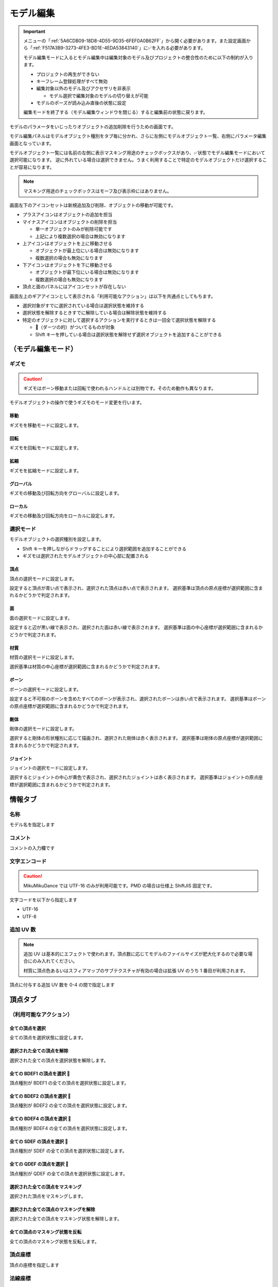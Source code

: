 ==========================================
モデル編集
==========================================

.. important::
   メニューの「:ref:`5A6CDB09-18D8-4D55-9D35-6FEF0A0B62FF`」から開く必要があります。また設定画面から「:ref:`F517A3B9-3273-4FE3-BD1E-4EDA53843140`」に✅を入れる必要があります。

   モデル編集モードに入るとモデル編集中は編集対象のモデル及びプロジェクトの整合性のために以下の制約が入ります。

   * プロジェクトの再生ができない
   * キーフレーム登録処理がすべて無効
   * 編集対象以外のモデル及びアクセサリを非表示

     * モデル選択で編集対象のモデルの切り替えが可能

   * モデルのポーズが読み込み直後の状態に設定

   編集モードを終了する（モデル編集ウィンドウを閉じる）すると編集前の状態に戻ります。

モデルのパラメータをいじったりオブジェクトの追加削除を行うための画面です。

モデル編集パネルはモデルオブジェクト種別をタブ毎に分かれ、さらに左側にモデルオブジェクト一覧、右側にパラメータ編集画面となっています。

モデルオブジェクト一覧には名前の左側に表示マスキング用途のチェックボックスがあり、✅状態でモデル編集モードにおいて選択可能になります。
逆に外れている場合は選択できません。うまく利用することで特定のモデルオブジェクトだけ選択することが容易になります。

.. note::
   マスキング用途のチェックボックスはモーフ及び表示枠にはありません。

画面左下のアイコンセットは新規追加及び削除、オブジェクトの移動が可能です。

- プラスアイコンはオブジェクトの追加を担当
- マイナスアイコンはオブジェクトの削除を担当

  - 単一オブジェクトのみが削除可能です
  - 上記により複数選択の場合は無効になります

- 上アイコンはオブジェクトを上に移動させる

  - オブジェクトが最上位にいる場合は無効になります
  - 複数選択の場合も無効になります

- 下アイコンはオブジェクトを下に移動させる

  - オブジェクトが最下位にいる場合は無効になります
  - 複数選択の場合も無効になります

- 頂点と面のパネルにはアイコンセットが存在しない

画面左上のギアアイコンとして表示される「利用可能なアクション」は以下を共通点としてもちます。

- 選択対象がすでに選択されている場合は選択状態を維持する
- 選択状態を解除するときすでに解除している場合は解除状態を維持する
- 特定のオブジェクトに対して選択するアクションを実行するときは一回全て選択状態を解除する

  - 🎯（ダーツの的）がついてるものが対象
  - Shift キーを押している場合は選択状態を解除せず選択オブジェクトを追加することができる

（モデル編集モード）
******************************************

ギズモ
==========================================

.. caution::
   ギズモはボーン移動または回転で使われるハンドルとは別物です。そのため動作も異なります。

モデルオブジェクトの操作で使うギズモのモード変更を行います。

移動
-------------------------------------------------------------

ギズモを移動モードに設定します。

回転
-------------------------------------------------------------

ギズモを回転モードに設定します。

拡縮
-------------------------------------------------------------

ギズモを拡縮モードに設定します。

グローバル
-------------------------------------------------------------

ギズモの移動及び回転方向をグローバルに設定します。

ローカル
-------------------------------------------------------------

ギズモの移動及び回転方向をローカルに設定します。

選択モード
==========================================

モデルオブジェクトの選択種別を設定します。

- Shift キーを押しながらドラッグすることにより選択範囲を追加することができる
- ギズモは選択されたモデルオブジェクトの中心部に配置される

頂点
-------------------------------------------------------------

頂点の選択モードに設定します。

設定すると頂点が青い点で表示され、選択された頂点は赤い点で表示されます。
選択基準は頂点の原点座標が選択範囲に含まれるかどうかで判定されます。

面
-------------------------------------------------------------

面の選択モードに設定します。

設定すると辺が黒い線で表示され、選択された面は赤い線で表示されます。
選択基準は面の中心座標が選択範囲に含まれるかどうかで判定されます。

材質
-------------------------------------------------------------

材質の選択モードに設定します。

選択基準は材質の中心座標が選択範囲に含まれるかどうかで判定されます。

ボーン
-------------------------------------------------------------

ボーンの選択モードに設定します。

設定すると不可視のボーンを含めたすべてのボーンが表示され、選択されたボーンは赤い点で表示されます。
選択基準はボーンの原点座標が選択範囲に含まれるかどうかで判定されます。

剛体
-------------------------------------------------------------

剛体の選択モードに設定します。

選択すると剛体の形状種別に応じて描画され、選択された剛体は赤く表示されます。
選択基準は剛体の原点座標が選択範囲に含まれるかどうかで判定されます。

ジョイント
-------------------------------------------------------------

ジョイントの選択モードに設定します。

選択するとジョイントの中心が黄色で表示され、選択されたジョイントは赤く表示されます。
選択基準はジョイントの原点座標が選択範囲に含まれるかどうかで判定されます。

情報タブ
******************************************

.. image:: images/model/info_tab.png

名称
==========================================

モデル名を指定します

コメント
==========================================

コメントの入力欄です

文字エンコード
==========================================

.. caution::
   MikuMikuDance では UTF-16 のみが利用可能です。PMD の場合は仕様上 ShiftJIS 固定です。

文字コードを以下から指定します

- UTF-16
- UTF-8

追加 UV 数
==========================================

.. note::
   追加 UV は基本的にエフェクトで使われます。頂点数に応じてモデルのファイルサイズが肥大化するので必要な場合にのみ入れてください。

   材質に頂点色あるいはスフィアマップのサブテクスチャが有効の場合は拡張 UV のうち 1 番目が利用されます。

頂点に付与する追加 UV 数を 0-4 の間で指定します

頂点タブ
******************************************

.. image:: images/model/vertex_tab.png

（利用可能なアクション）
==========================================

全ての頂点を選択
-------------------------------------------------------------

全ての頂点を選択状態に設定します。

選択された全ての頂点を解除
-------------------------------------------------------------

選択された全ての頂点を選択状態を解除します。

全ての BDEF1 の頂点を選択 🎯
-------------------------------------------------------------

頂点種別が BDEF1 の全ての頂点を選択状態に設定します。

全ての BDEF2 の頂点を選択 🎯
-------------------------------------------------------------

頂点種別が BDEF2 の全ての頂点を選択状態に設定します。

全ての BDEF4 の頂点を選択 🎯
-------------------------------------------------------------

頂点種別が BDEF4 の全ての頂点を選択状態に設定します。

全ての SDEF の頂点を選択 🎯
-------------------------------------------------------------

頂点種別が SDEF の全ての頂点を選択状態に設定します。

全ての QDEF の頂点を選択 🎯
-------------------------------------------------------------

頂点種別が QDEF の全ての頂点を選択状態に設定します。

選択された全ての頂点をマスキング
-------------------------------------------------------------

選択された頂点をマスキングします。

選択された全ての頂点のマスキングを解除
-------------------------------------------------------------

選択された全ての頂点をマスキング状態を解除します。

全ての頂点のマスキング状態を反転
-------------------------------------------------------------

全ての頂点のマスキング状態を反転します。

頂点座標
==========================================

頂点の座標を指定します

法線座標
==========================================

.. warning::
   全て 0 にすると不正な法線になり描画異常をきたす恐れがあるので指定しないてください。

法線のベクトルを指定します

UV座標
==========================================

.. note::
   0 未満または 1 以上の場合はミラーリングされます

UV（テクスチャ）座標を指定します。テクスチャ座標は対応する材質のテクスチャでメッシュとして表示されます。

所属材質
==========================================

頂点が属している材質名が表示されます。左隣のリンクボタンで該当材質の編集画面に遷移します。

エッジ幅
==========================================

頂点単位のエッジ幅を指定します（PMD の場合はエッジの有無のみが設定可能です）。

描画時は頂点のエッジ幅と材質のエッジ幅の乗算によりエッジ幅が決定されます。

頂点種別と影響ボーン
==========================================

.. caution::
   ボーンが未指定の場合は内部的にダミーボーンが設定されます。これはモデル描画を破綻させる原因になるため何らかのボーンを設定する必要があります。

頂点の変形方法を以下から指定します。ボーン選択左隣のリンクボタンで該当ボーンの編集画面に遷移します。

.. csv-table::

   種別,変形方法,ボーン指定数,備考
   BDEF1,線形ブレンド,1,ウェイト固定
   BDEF2,線形ブレンド,2,PMD はこの形式のみ対応
   BDEF4,線形ブレンド,4,ウェイトの合計が 1.0 を超える場合は自動的に正規化
   SDEF,球形ブレンド,2,MMD 特有で実装によって変形が変わる可能性あり
   QDEF,デュアルクォータニオン,4,ウェイトの取り扱いは BDEF4 と同じ、MMD 未対応

SDEF を指定した場合は以下の項目が追加されます

- C
- R0
- R1

面タブ
******************************************

.. image:: images/model/face_tab.png

（利用可能なアクション）
==========================================

全ての面を選択
-------------------------------------------------------------

全ての面を選択状態に設定します。

選択された全ての面を解除
-------------------------------------------------------------

選択された全ての面を選択状態を解除します。

選択された全ての面をマスキング
-------------------------------------------------------------

選択された面をマスキングします。

選択された全ての面のマスキングを解除
-------------------------------------------------------------

選択された全ての面をマスキング状態を解除します。

全ての面のマスキング状態を反転
-------------------------------------------------------------

全ての面のマスキング状態を反転します。

材質タブ
******************************************

.. image:: images/model/material_tab.png

画面右側の材質一覧にあるチェックボックスで材質単位で表示非表示の切り替えが可能です。

（利用可能なアクション）
==========================================

全ての材質を選択
-------------------------------------------------------------

全ての材質を選択状態に設定します。

選択された全ての材質を解除
-------------------------------------------------------------

選択された全ての材質を選択状態を解除します。

選択された材質に含まれる全てのボーンを選択する 🎯
-------------------------------------------------------------

選択された材質に含まれるボーン（厳密には面と頂点を経由した上で頂点に設定されているボーン）をすべて選択状態にします。

選択された材質に含まれる全ての面を選択する 🎯
-------------------------------------------------------------

選択された材質に含まれる面をすべて選択状態にします。

選択された材質に含まれる全ての頂点を選択する 🎯
-------------------------------------------------------------

選択された材質に含まれる頂点（面を経由）をすべて選択状態にします。

選択された全ての材質をマスキング
-------------------------------------------------------------

選択された材質をマスキングします。

選択された全ての材質のマスキングを解除
-------------------------------------------------------------

選択された全ての材質をマスキング状態を解除します。

全ての材質のマスキング状態を反転
-------------------------------------------------------------

全ての材質のマスキング状態を反転します。

名称
==========================================

.. note::
   PMD は仕様上材質名を持つことができないため便宜上の名前が設定されます。

材質名を指定します

環境光色（アンビエント）
==========================================

.. important::
   材質の基本色は以下の計算式で決定されます。

       ``環境光色`` + ``拡散色`` * ``照明色`` + ``鏡面光色`` * ``計算済みの反射強度``

照明が当たらないときの色を指定します。

拡散色（ディフューズ）
==========================================

照明に当たった時の色を指定します。透明度の指定が可能です。

鏡面光色（スペキュラー）
==========================================

反射した時の色を指定します。

鏡面光色の強度
==========================================

反射強度を設定します。0 の場合は鏡面光の計算自体がスキップされます。

エッジ色
==========================================

エッジ色を指定します。透明度は「エッジ色の透明度」で別途指定します。

エッジ色の透明度
==========================================

エッジの透明度を指定します。

エッジ幅
==========================================

エッジの幅（太さ）を指定します。

描画時は頂点のエッジ幅と材質のエッジ幅の乗算によりエッジ幅が決定されます。

Primitive Type
==========================================

.. caution::
   三角以外は PMX 2.1 から導入されたもののため MikuMikuDance では利用できません。

描画プリミティブを以下から指定します

- 三角（トライアングル）
- 線（ライン）
- 点（ポイント）

SphereMap Type
==========================================

.. caution::
   サブテクスチャは頂点カラーと混在することができません。

スフィアマップの種別を指定します。サブテクスチャを利用する場合のみ拡張 UV1 が利用されます。

- なし
- 乗算
- 加算
- サブテクスチャ

拡散光テクスチャ
==========================================

拡散光テクスチャの中身を表示します。

``Display UV Mesh`` を有効にすると材質に対応する頂点のテクスチャ座標のメッシュが表示されます。

スフィアマップテクスチャ
==========================================

スフィアマップテクスチャの中身を表示します。

``Display UV Mesh`` を有効にすると材質に対応する頂点の法線のメッシュが表示されます。

トゥーンテクスチャ
==========================================

トゥーンテクスチャの中身を表示します。

カリング無効（両面描画）
==========================================

.. tip::
   両面描画は描画処理速度が影響が出るため、裏面を描画する必要がない不透明な材質の場合はチェックを外したままにしましょう。

カリングを無効にするかどうかを指定します。無効にした場合は両面描画されます。

地面影の投影対象
==========================================

地面影の投影対象にするかどうかを指定します。

スカイドームなどのオブジェクトを覆う系の材質を投影対象から外したいときに使います。

セルフシャドウの投影対象
==========================================

セルフシャドウの投影対象にするかどうかを指定します。内部的にはセルフシャドウマップテクスチャへの描画判定に利用されます。

利用想定は「地面影の投影対象」と同じです。

セルフシャドウ
==========================================

セルフシャドウの投影結果を反映して描画するかどうかを指定します。

セルフシャドウによる影を落としたくない用途で外したいときに使います。

エッジ
==========================================

エッジの描画対象とするかどうかを指定します。この設定が無効になっている場合はエッジの描画がされなくなるためエッジ設定がすべて無視されます。

頂点カラー
==========================================

.. caution::
   PMX 2.1 から導入されたもののため MikuMikuDance では利用できません。またそれ故にエフェクト側の対応が皆無であるため利用機会は少ないかもしれません。

   PMX の仕様上、頂点カラーはサブテクスチャと混在することができません。

頂点カラーを使用するかどうかを指定します。頂点カラーを利用する場合は拡張 UV の1番目が頂点の色として利用されます。

ボーンタブ
******************************************

.. image:: images/model/bone_tab.png

（利用可能なアクション）
==========================================

全てのボーンを選択
-------------------------------------------------------------

全てのボーンを選択状態に設定します。

選択された全てのボーンを解除
-------------------------------------------------------------

選択された全てのボーンを選択状態を解除します。

全ての表示ボーンを選択 🎯
-------------------------------------------------------------

「表示」が有効な全てのボーンを選択状態に設定します。

全ての移動可能ボーンを選択 🎯
-------------------------------------------------------------

「回転可能」設定が有効な全てのボーンを選択状態に設定します。

全ての移動可能ボーンを選択 🎯
-------------------------------------------------------------

「移動可能」設定が有効な全てのボーンを選択状態に設定します。

選択された全てのボーンをマスキング
-------------------------------------------------------------

選択されたボーンをマスキングします。

選択された全てのボーンのマスキングを解除
-------------------------------------------------------------

選択された全てのボーンをマスキング状態を解除します。

全てのボーンのマスキング状態を反転
-------------------------------------------------------------

全てのボーンのマスキング状態を反転します。

名称
==========================================

.. important::
   ボーン名は VMD の仕様のため出来る限り７文字以内（厳密には１５バイト以内）収めてください。これを超えると VMD 読み込み時にボーン変形が正しく適用されない問題が発生します。
   ただし利用者が操作しないボーン、例えばボーン表示先などは変形させて保存しない限りは問題ありません。また NMD のみ利用する場合は文字制限を気にする必要はありません。

   ボーン名はモーションの挙動にも関わるためモデルのボーン全体で一意になるようにして重複させないようにしてください。

   これらの問題は「:ref:`D102480C-FFFB-43BA-9561-291E1AF4255B`」を利用することで検出することができます。

ボーン名を指定します

原点座標
==========================================

ボーンの原点座標を指定します。

ボーン変形においてローカル座標を求める基準となります。

親ボーン
==========================================

親ボーンを指定します。

親ボーンを指定すると親ボーンの変形に連動する形となります。

接続先ボーン
==========================================

「接続先ボーン」が指定されている場合の接続先ボーンを指定します。

接続先原点座標
==========================================

「接続先原点座標」が指定されている場合の接続先ボーンの原点座標を指定します。

変形階層
==========================================

.. note::
   ボーン変形は以下の順番でソートしてから実行されます。

   * 「物理演算後計算の有無」

     * 物理演算後計算がない方を優先

   * 変形階層

     * 変形階層の値が小さいほど優先

   * ボーン番号順

変形階層を指定します。変形順序を制御するために利用され、PMD からの変換で複数の IK が使われている場合において変形階層が予め指定されることがあります。

移動可能
==========================================

ボーンが移動可能かどうかを指定します。

有効にすることで以下に影響します。

.. note::
   これらの項目は「操作可能」が有効である必要があります。無効の場合は回転可能であっても一切の操作ができません。

- 「移動」が選択可能になりモデル上の移動ハンドルが表示される
- ビューポート右下の移動ハンドルが利用可能になる
- 移動パラメータが設定可能になる

回転可能
==========================================

ボーンが回転可能かどうかを指定します。

有効にすることで以下に影響します。

.. note::
    これらの項目は「操作可能」が有効である必要があります。無効の場合は回転可能であっても一切の操作ができません。

- 「回転」が選択可能になりモデル上の回転ハンドルが表示される
- ビューポート右下の回転ハンドルが利用可能になる
- 回転パラメータが設定可能になる

可視
==========================================

ボーンが可視であるかどうかを指定します。

有効にすることで以下に影響します。

- ボーン接続表示
- ポーズファイル書き出し時に保存対象となる

「操作可能」が無効の場合はボーン接続表示されるのみで一切の操作できません。また、可視状態に関わらずラベルに追加しない限りタイムラインのトラックに表示されません。

不可視ボーンはボーン編集時にのみ表示されます。その際はグレーで表示されます。

操作可能
==========================================

ボーンが操作可能かどうかを指定します。

有効にすることで以下のふたつに影響します。通常は「可視」と併用で利用します。

- 「移動可能」の有効で移動ハンドルが表示される
- 「回転可能」の有効で回転ハンドルが表示される

IK 制約
==========================================

ボーンが IK 制約を持つかどうかを指定します。

ボーン接続表示において黄色で表示されます。

エフェクター（作用）ボーン
-------------------------------------------------------------

IK の起点となるボーンを指定します。これは利用者が直接操作するボーンになります。

ターゲット（終点）ボーン
-------------------------------------------------------------

IK の終点となるボーンを指定します。

角度
-------------------------------------------------------------

IK リンクボーンにおいて動かせる角度を指定します。

IK リンクボーン
-------------------------------------------------------------

起点と終点の間につながるボーンを指定します。

試行回数
-------------------------------------------------------------

.. note::
   IK の仕組み上エフェクターボーンが極端な位置にあると位置を正しく決定することができなくなるため、試行回数に関わらず不安定になります。

IK の試行回数を指定します。

試行回数は多いほど安定度をあげますが処理負荷が大きくなります。一方で少ないほど処理負荷が小さくなりますが不安定になります。

移動付与
==========================================

ボーンに移動付与をつけるかどうかを指定します。

移動付与は親ボーンが移動したとき該当ボーンを親ボーンと同じ移動量で追従する仕組みです。移動量は付与率によって変えることができます。

親ボーン
-------------------------------------------------------------

連動する親ボーン（付与親）を指定します。

付与率
-------------------------------------------------------------

割合を指定します。 1.0 の場合は親ボーンと同じ移動量が適用されます。マイナスを指定すると動きをキャンセルする使い方が可能になります。

回転付与
==========================================

ボーンに回転付与をつけるかどうかを指定します。

回転付与は親ボーンが回転したとき該当ボーンを親ボーンと同じ回転量で追従する仕組みです。回転量は付与率によって変えることができます。
また親ボーンを IK リンクに設定しその IK リンクによって自動的に回転量が設定された場合も適用されます。

親ボーン
-------------------------------------------------------------

連動する親ボーン（付与親）を指定します。

付与率
-------------------------------------------------------------

割合を指定します。 1.0 の場合は親ボーンと同じ移動量が適用されます。マイナスを指定すると動きをキャンセルする使い方が可能になります。

固定軸
==========================================

ボーンに固定軸を持つかを指定します。

固定軸を設定するとグローバル及びローカル関係なく指定された軸に沿う形で変形します。また IK にも角度制限よりも優先的に適用されます。

ボーン接続表示において紫色で表示されます。またビューポート右下のハンドルから操作された時軸は表示されません。

固定軸
-------------------------------------------------------------

.. caution::
   すべて 0 に設定すると不正な軸になりボーン操作時に異常な動きを起こす原因になるため設定しないようにしてください。

固定軸のベクトル値を指定します

ローカル軸
==========================================

ボーンにローカル軸を持つかを指定します。

.. note::
   ローカル軸は X 軸及び Z 軸のベクトルから Y 軸を計算し、直交になるように自動的に計算されます。そのため、Y 軸の設定項目はありません。

   親ボーンに「右腕」または「左腕」が含まれている場合はローカル軸を設定しなくても自動的にローカル軸が設定されます。なおローカル軸がすでに設定されている場合はそちらを優先します。

ローカル軸を設定すると変形方法がローカルの場合においてビューポート右下のハンドルから操作された時に指定された軸に沿う形で変形します（グローバル時は適用しない）。

X軸
-------------------------------------------------------------

.. caution::
   すべて 0 に設定すると不正な軸になりボーン操作時に異常な動きを起こす原因になるため設定しないようにしてください。

X軸方向のベクトル値を指定します

Z軸
-------------------------------------------------------------

.. caution::
   すべて 0 に設定すると不正な軸になりボーン操作時に異常な動きを起こす原因になるため設定しないようにしてください。

Z軸方向のベクトル値を指定します

物理演算後計算
==========================================

ボーンの変形処理を物理演算処理のあとに実施するかどうかを指定します。

モーフタブ
******************************************

.. image:: images/model/morph_tab.png

（利用可能なアクション）
==========================================

全てのモーフを選択
-------------------------------------------------------------

全てのモーフを選択状態に設定します。

選択された全てのモーフを解除
-------------------------------------------------------------

選択された全てのモーフを選択状態を解除します。

選択されたモーフから該当する全てのモデルオブジェクトを選択 🎯
-------------------------------------------------------------

選択されたモーフの種別に応じて該当する全てのモデルオブジェクトを選択状態に設定します。

名称
==========================================

.. important::
   モーフ名は VMD の仕様のため出来る限り７文字以内（厳密には１５バイト以内）に収めてください。これを超えると VMD 読み込み時にモーフ変形が正しく適用されない問題が発生します。
   ただし NMD のみ利用する場合は文字制限を気にする必要はありません。

   モーフ名はモーションの挙動にも関わるためモデルのモーフ全体で一意になるようにして重複させないようにしてください。

   これらの問題は「:ref:`D102480C-FFFB-43BA-9561-291E1AF4255B`」を利用することで検出することができます。

モーフ名を指定します

カテゴリ
==========================================

カテゴリを以下から指定します。これは :ref:`D971D5DE-F7A7-4643-9A97-AFB7A8495649` において指定されたカテゴリに配置されます。

- 目
- まゆ
- リップ
- その他

種別
==========================================

.. caution::
   「フリップ」と「インパルス」は PMX 2.1 から導入されたもののため MikuMikuDance では利用できません。
   また PMD では頂点モーフのみが利用可能です。

種別を以下から指定します。

- ボーン
- フリップ
- グループ
- インパルス
- 材質
- テクスチャ
- 拡張 UV1
- 拡張 UV2
- 拡張 UV3
- 拡張 UV4
- 頂点

ボーン
-------------------------------------------------------------

ボーンモーフは複数のボーンを一括変形して処理するモーフです。

.. csv-table::

   項目,説明
   ボーン,対象ボーンを設定します
   移動,ウェイト最大時の移動量を設定します
   回転,ウェイト最大時の回転量を設定します

フリップ
-------------------------------------------------------------

フリップモーフはウェイト値に応じて個々のモーフを固定のウェイト値で変形させるモーフです。
実質的に二値しか利用できないテクスチャあるいは拡張 UV モーフの組み合わせで利用します。

.. csv-table::

   項目,説明
   モーフ,対象モーフを設定します
   ウェイト,固定値のウェイトを設定します

グループ
-------------------------------------------------------------

グループモーフは複数のモーフを指定したウェイト値で乗算して一括変形させるモーフです。

.. csv-table::

   項目,説明
   モーフ,対象モーフを設定します
   ウェイト,固定値のウェイトを設定します

インパルス
-------------------------------------------------------------

インパルスモーフは剛体にトルク（力）とベロシティ（速度）を適用して加速度をつけるモーフです。特性上対象剛体は「ボーン連動」以外を利用する必要があります。

.. csv-table::

   項目,説明
   剛体,対象剛体を設定します
   トルク,ウェイト最大時のトルク（力）を設定します
   ベロシティ,ウェイト最大時のベロシティ（速度）を設定します
   ローカル軸,ローカル軸を利用するかどうかを設定します

材質
-------------------------------------------------------------

材質モーフは複数材質の色情報を一括変形するモーフです。

.. csv-table::

   項目,説明
   材質,対象材質を設定します
   環境光色,ウェイト最大時の環境光色を設定します
   拡散光色,ウェイト最大時の拡散光色を設定します
   反射光色,ウェイト最大時の反射光色を設定します
   反射強度,ウェイト最大時の反射強度を設定します
   エッジ色,ウェイト最大時のエッジ色を設定します
   エッジ幅,ウェイト最大時のエッジ幅を設定します
   拡散テクスチャブレンド係数,ウェイト最大時の拡散テクスチャのブレンド係数を設定します
   スフィアマップテクスチャブレンド係数,ウェイト最大時のスフィアマップテクスチャのブレンド係数を設定します
   トゥーンテクスチャブレンド係数,ウェイト最大時のトゥーンテクスチャのブレンド係数を設定します

テクスチャ
-------------------------------------------------------------

テクスチャモーフは複数頂点のテクスチャ座標を一括変形させるモーフです。

.. csv-table::

   項目,説明
   頂点,対象頂点を設定します
   テクスチャ座標,ウェイト最大時のテクスチャ座標を設定します

拡張 UV
-------------------------------------------------------------

拡張 UV モーフは複数頂点の拡張 UV 座標を一括変形させるモーフです。

.. csv-table::

   項目,説明
   頂点,対象頂点を設定します
   拡散 UV 座標,ウェイト最大時の拡張 UV 座標を設定します

頂点
-------------------------------------------------------------

頂点モーフは複数頂点の位置座標を一括変形させるモーフです。

.. csv-table::

   項目,説明
   頂点,対象頂点を設定します
   位置,ウェイト最大時の位置差分を設定します

表示枠（ラベル）タブ
******************************************

.. image:: images/model/label_tab.png

（利用可能なアクション）
==========================================

全ての表示枠を選択
-------------------------------------------------------------

全ての表示枠を選択状態に設定します。

選択された全ての表示枠を解除
-------------------------------------------------------------

選択された全ての表示枠を選択状態を解除します。

名称
==========================================

表示枠名を指定します

剛体タブ
******************************************

.. image:: images/model/rigid_body_tab.png

（利用可能なアクション）
==========================================

全ての剛体を選択
-------------------------------------------------------------

全ての剛体を選択状態に設定します。

選択された全ての剛体を解除
-------------------------------------------------------------

選択された全ての剛体を選択状態を解除します。

選択された剛体から該当する全てのボーンを選択 🎯
-------------------------------------------------------------

選択された剛体に設定されているボーンを全て選択状態に設定します。

選択された全ての剛体をマスキング
-------------------------------------------------------------

選択された剛体をマスキングします。

選択された全ての剛体のマスキングを解除
-------------------------------------------------------------

選択された全ての剛体をマスキング状態を解除します。

全ての剛体のマスキング状態を反転
-------------------------------------------------------------

全ての剛体のマスキング状態を反転します。

名称
==========================================

剛体名を指定します

接続ボーン
==========================================

剛体の接続先ボーンを指定します。これは「オブジェクト種別」によって動作が変わります。

.. csv-table::

   項目,説明
   演算結果を全て反映,物理演算の結果をボーン変形に適用
   回転のみ反映,物理演算の結果をボーン変形に適用
   ボーン連動,ボーン変形の結果を物理演算に適用

ボーン選択左隣のリンクボタンで該当ボーンの編集画面に遷移します。

オブジェクト種別
==========================================

剛体の動作種別を指定します。

.. csv-table::

   項目,説明
   演算結果を全て反映,物理演算の結果をボーンに反映させます
   回転のみ反映,物理演算の結果のうち回転のみをボーンに反映させます（移動は破棄）
   ボーン連動,物理演算の結果を使わず逆にボーン変形を物理演算に反映させます

ボーン連動のみボーン変形の結果を物理演算に反映させます。それ以外は物理演算の結果をボーン変形に反映させる仕組みのため、
仮にボーン変形があったとしても物理演算の結果に上書きされます。

形状種別
==========================================

剛体の形状を指定します。

- 箱
- カプセル
- 球体

原点座標
==========================================

剛体の原点座標を指定します。

回転
==========================================

剛体の回転角度を指定します

形状の大きさ
==========================================

「形状種別」で指定した形状の大きさを指定します。形状によって適用される値が変わります（✅ は適用される値）。

.. csv-table::

   項目,X,Y,Z
   箱,✅,✅,✅
   カプセル,✅,✅,
   球体,✅,,

質量
==========================================

剛体の質量を指定します。

移動減衰
==========================================

剛体の移動減衰を指定します。

回転減衰
==========================================

剛体の回転減衰を指定します。

摩擦係数
==========================================

剛体の摩擦係数を指定します。

反発係数
==========================================

剛体の反発係数を指定します。

ジョイントタブ
******************************************

.. image:: images/model/joint_tab.png

（利用可能なアクション）
==========================================

全てのジョイントを選択
-------------------------------------------------------------

全てのジョイントを選択状態に設定します。

選択された全てのジョイントを解除
-------------------------------------------------------------

選択された全てのジョイントを選択状態を解除します。

選択されたジョイントから該当する全てのボーンを選択 🎯
-------------------------------------------------------------

選択されたジョイントに設定されている剛体経由のボーンを全て選択状態に設定します。

選択されたジョイントから該当する全ての剛体を選択 🎯
-------------------------------------------------------------

選択されたジョイントに設定されている剛体を全て選択状態に設定します。

選択された全てのジョイントをマスキング
-------------------------------------------------------------

選択されたジョイントをマスキングします。

選択された全てのジョイントのマスキングを解除
-------------------------------------------------------------

選択された全てのジョイントをマスキング状態を解除します。

全てのジョイントのマスキング状態を反転
-------------------------------------------------------------

全てのジョイントのマスキング状態を反転します。

名称
==========================================

ジョイント名を指定します

接続剛体 (A)
==========================================

ジョイントが接続する剛体を指定します。剛体選択左隣のリンクボタンで該当剛体の編集画面に遷移します。

接続剛体 (B)
==========================================

ジョイントが接続する剛体を指定します。剛体選択左隣のリンクボタンで該当剛体の編集画面に遷移します。

原点座標
==========================================

ジョイントの原点座標を指定します。

回転
==========================================

ジョイントの回転角度を指定します

移動上限
==========================================

ジョイントの移動上限を指定します。

移動下限
==========================================

ジョイントの移動下限を指定します。

移動剛性
==========================================

ジョイントの移動剛性を指定します。

回転上限
==========================================

ジョイントの回転上限を指定します。

回転下限
==========================================

ジョイントの回転下限を指定します。

回転剛性
==========================================

ジョイントの回転剛性を指定します。

ソフトボディタブ
******************************************

.. caution::
   PMX 2.1 から導入されたもののため MikuMikuDance では利用できません。

（利用可能なアクション）
==========================================

全てのソフトボディを選択
-------------------------------------------------------------

全てのソフトボディを選択状態に設定します。

選択された全てのソフトボディを解除
-------------------------------------------------------------

選択された全てのソフトボディを選択状態を解除します。

選択された全てのソフトボディをマスキング
-------------------------------------------------------------

選択されたソフトボディをマスキングします。

選択された全てのソフトボディのマスキングを解除
-------------------------------------------------------------

選択された全てのソフトボディをマスキング状態を解除します。

全てのソフトボディのマスキング状態を反転
-------------------------------------------------------------

全てのソフトボディのマスキング状態を反転します。

名称
==========================================

ソフトボディ名を指定します

材質
==========================================

ソフトボディに対応する材質を指定します。

形状種別
==========================================

- 三角メッシュ
- ロープ

エアロモデル種別
==========================================

合計質量
==========================================

衝突マージン
==========================================

衝突グループID
==========================================

衝突グループマスク
==========================================

クラスタ数
==========================================

クラスタを有効にする
==========================================

ソフトボディのパラメータ
==========================================

- Velocity Correction Factor
- Damping Coefficient
- Drag Coefficient
- Lift Coefficient
- Pressure Coefficient
- Volume Conversation Coefficient
- Dynamic Friction Coefficient
- Pose Matching Coefficient
- Rigid Contact Hardness
- Kinetic Contact Hardness
- Soft Contact Hardness
- Anchor Hardness
- Soft vs Kinetic Hardness
- Soft vs Rigid Hardness
- Soft vs Soft Hardness
- Soft vs Kinetic Impulse Split
- Soft vs Rigid Impulse Split
- Soft vs Soft Impulse Split
- Linear Stiffness Coefficient
- Angular Stiffness Coefficient
- Volume Stiffness Coefficient
- Bending Constraints Distance
- Velocity Solver Iterations
- Position Solver Iterations
- Drift Solver Iterations
- Cluster Solver Iterations
- Enable Bending Constraints
- Enable Randomize Constraints
